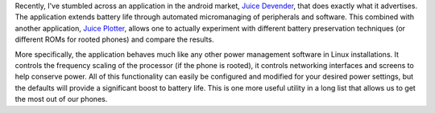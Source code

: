 .. title: Extending Android Battery Life
.. slug: extending-android-battery-life
.. date: 2011/03/06 09:47:09
.. tags: android, juice defender, power, power management, juice plotter
.. link: 
.. description: 
.. type: text

Recently, I've stumbled across an application in the android market, `Juice
Devender <http://latedroid.com/juicedefender>`_, that does exactly what it
advertises.  The application extends battery life through automated
micromanaging of peripherals and software.  This combined with another
application, `Juice Plotter
<http://www.appbrain.com/app/juiceplotter/com.latedroid.juiceplotter>`_,
allows one to actually experiment with different battery preservation
techniques (or different ROMs for rooted phones) and compare the results.

More specifically, the application behaves much like any other power
management software in Linux installations.  It controls the frequency scaling
of the processor (if the phone is rooted), it controls networking interfaces
and screens to help conserve power.  All of this functionality can easily be
configured and modified for your desired power settings, but the defaults will
provide a significant boost to battery life.  This is one more useful utility
in a long list that allows us to get the most out of our phones.

